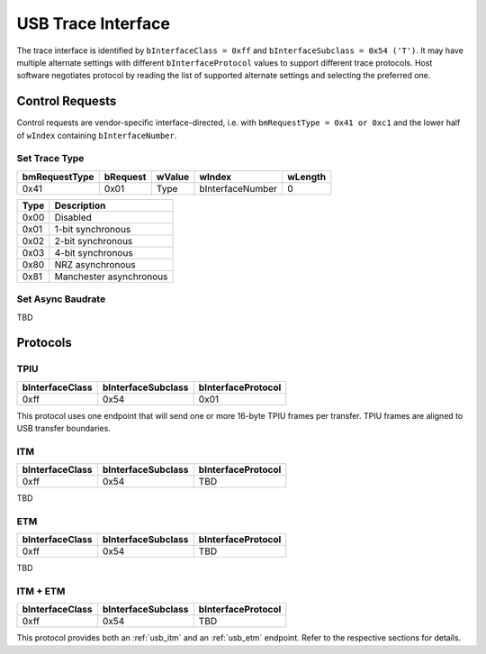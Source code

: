 USB Trace Interface
===================

The trace interface is identified by ``bInterfaceClass = 0xff`` and ``bInterfaceSubclass = 0x54 ('T')``.
It may have multiple alternate settings with different ``bInterfaceProtocol`` values to support different trace protocols.
Host software negotiates protocol by reading the list of supported alternate settings and selecting the preferred one.

Control Requests
----------------

Control requests are vendor-specific interface-directed, i.e. with ``bmRequestType = 0x41 or 0xc1``
and the lower half of ``wIndex`` containing ``bInterfaceNumber``.

Set Trace Type
^^^^^^^^^^^^^^

=============  ========  ======  ================  =======
bmRequestType  bRequest  wValue  wIndex            wLength
=============  ========  ======  ================  =======
0x41           0x01      Type    bInterfaceNumber  0
=============  ========  ======  ================  =======


=====  =======================
Type   Description
=====  =======================
0x00   Disabled
0x01   1-bit synchronous
0x02   2-bit synchronous
0x03   4-bit synchronous
0x80   NRZ asynchronous
0x81   Manchester asynchronous
=====  =======================

Set Async Baudrate
^^^^^^^^^^^^^^^^^^

TBD

Protocols
---------

TPIU
^^^^

==================  ==================  ==================
bInterfaceClass     bInterfaceSubclass  bInterfaceProtocol
==================  ==================  ==================
0xff                0x54                0x01
==================  ==================  ==================

This protocol uses one endpoint that will send one or more 16-byte TPIU frames per transfer.
TPIU frames are aligned to USB transfer boundaries.

.. 
    TODO: Insert reference to TPIU frame structure in ARM spec.

.. _usb_itm:

ITM
^^^

==================  ==================  ==================
bInterfaceClass     bInterfaceSubclass  bInterfaceProtocol
==================  ==================  ==================
0xff                0x54                TBD
==================  ==================  ==================

TBD

.. _usb_etm:

ETM
^^^

==================  ==================  ==================
bInterfaceClass     bInterfaceSubclass  bInterfaceProtocol
==================  ==================  ==================
0xff                0x54                TBD
==================  ==================  ==================

TBD

ITM + ETM
^^^^^^^^^

==================  ==================  ==================
bInterfaceClass     bInterfaceSubclass  bInterfaceProtocol
==================  ==================  ==================
0xff                0x54                TBD
==================  ==================  ==================

This protocol provides both an :ref:`usb_itm` and an :ref:`usb_etm` endpoint.
Refer to the respective sections for details.
